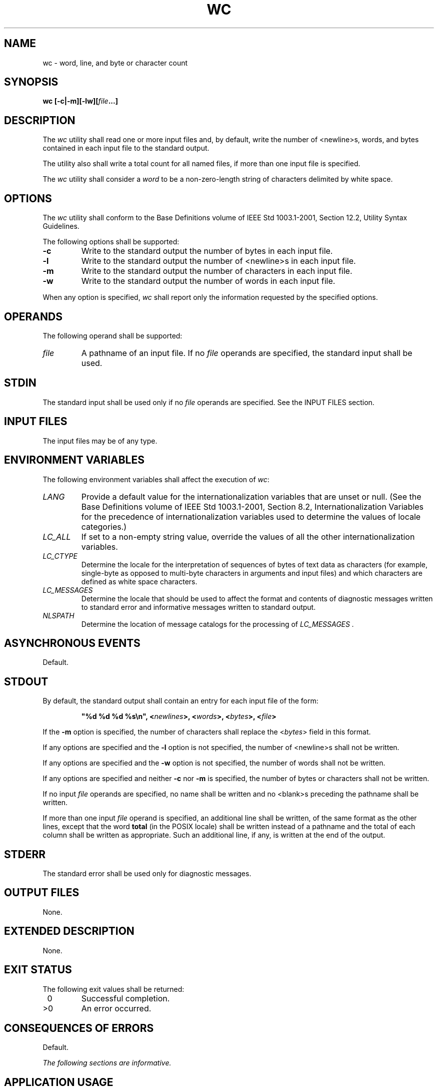 .\" Copyright (c) 2001-2003 The Open Group, All Rights Reserved 
.TH "WC" 1 2003 "IEEE/The Open Group" "POSIX Programmer's Manual"
.\" wc 
.SH NAME
wc \- word, line, and byte or character count
.SH SYNOPSIS
.LP
\fBwc\fP \fB[\fP\fB-c|-m\fP\fB][\fP\fB-lw\fP\fB][\fP\fIfile\fP\fB...\fP\fB]\fP
.SH DESCRIPTION
.LP
The \fIwc\fP utility shall read one or more input files and, by default,
write the number of <newline>s, words, and bytes
contained in each input file to the standard output.
.LP
The utility also shall write a total count for all named files, if
more than one input file is specified.
.LP
The \fIwc\fP utility shall consider a \fIword\fP to be a non-zero-length
string of characters delimited by white space.
.SH OPTIONS
.LP
The \fIwc\fP utility shall conform to the Base Definitions volume
of IEEE\ Std\ 1003.1-2001, Section 12.2, Utility Syntax Guidelines.
.LP
The following options shall be supported:
.TP 7
\fB-c\fP
Write to the standard output the number of bytes in each input file.
.TP 7
\fB-l\fP
Write to the standard output the number of <newline>s in each input
file.
.TP 7
\fB-m\fP
Write to the standard output the number of characters in each input
file.
.TP 7
\fB-w\fP
Write to the standard output the number of words in each input file.
.sp
.LP
When any option is specified, \fIwc\fP shall report only the information
requested by the specified options.
.SH OPERANDS
.LP
The following operand shall be supported:
.TP 7
\fIfile\fP
A pathname of an input file. If no \fIfile\fP operands are specified,
the standard input shall be used.
.sp
.SH STDIN
.LP
The standard input shall be used only if no \fIfile\fP operands are
specified. See the INPUT FILES section.
.SH INPUT FILES
.LP
The input files may be of any type.
.SH ENVIRONMENT VARIABLES
.LP
The following environment variables shall affect the execution of
\fIwc\fP:
.TP 7
\fILANG\fP
Provide a default value for the internationalization variables that
are unset or null. (See the Base Definitions volume of
IEEE\ Std\ 1003.1-2001, Section 8.2, Internationalization Variables
for
the precedence of internationalization variables used to determine
the values of locale categories.)
.TP 7
\fILC_ALL\fP
If set to a non-empty string value, override the values of all the
other internationalization variables.
.TP 7
\fILC_CTYPE\fP
Determine the locale for the interpretation of sequences of bytes
of text data as characters (for example, single-byte as
opposed to multi-byte characters in arguments and input files) and
which characters are defined as white space characters.
.TP 7
\fILC_MESSAGES\fP
Determine the locale that should be used to affect the format and
contents of diagnostic messages written to standard error and
informative messages written to standard output.
.TP 7
\fINLSPATH\fP
Determine the location of message catalogs for the processing of \fILC_MESSAGES
\&.\fP 
.sp
.SH ASYNCHRONOUS EVENTS
.LP
Default.
.SH STDOUT
.LP
By default, the standard output shall contain an entry for each input
file of the form:
.sp
.RS
.nf

\fB"%d %d %d %s\\n", <\fP\fInewlines\fP\fB>, <\fP\fIwords\fP\fB>, <\fP\fIbytes\fP\fB>, <\fP\fIfile\fP\fB>
\fP
.fi
.RE
.LP
If the \fB-m\fP option is specified, the number of characters shall
replace the <\fIbytes\fP> field in this format.
.LP
If any options are specified and the \fB-l\fP option is not specified,
the number of <newline>s shall not be written.
.LP
If any options are specified and the \fB-w\fP option is not specified,
the number of words shall not be written.
.LP
If any options are specified and neither \fB-c\fP nor \fB-m\fP is
specified, the number of bytes or characters shall not be
written.
.LP
If no input \fIfile\fP operands are specified, no name shall be written
and no <blank>s preceding the pathname shall be
written.
.LP
If more than one input \fIfile\fP operand is specified, an additional
line shall be written, of the same format as the other
lines, except that the word \fBtotal\fP (in the POSIX locale) shall
be written instead of a pathname and the total of each column
shall be written as appropriate. Such an additional line, if any,
is written at the end of the output.
.SH STDERR
.LP
The standard error shall be used only for diagnostic messages.
.SH OUTPUT FILES
.LP
None.
.SH EXTENDED DESCRIPTION
.LP
None.
.SH EXIT STATUS
.LP
The following exit values shall be returned:
.TP 7
\ 0
Successful completion.
.TP 7
>0
An error occurred.
.sp
.SH CONSEQUENCES OF ERRORS
.LP
Default.
.LP
\fIThe following sections are informative.\fP
.SH APPLICATION USAGE
.LP
The \fB-m\fP option is not a switch, but an option at the same level
as \fB-c\fP. Thus, to produce the full default output
with character counts instead of bytes, the command required is:
.sp
.RS
.nf

\fBwc -mlw
\fP
.fi
.RE
.SH EXAMPLES
.LP
None.
.SH RATIONALE
.LP
The output file format pseudo- \fIprintf\fP() string differs from
the System V version
of \fIwc\fP:
.sp
.RS
.nf

\fB"%7d%7d%7d %s\\n"
\fP
.fi
.RE
.LP
which produces possibly ambiguous and unparsable results for very
large files, as it assumes no number shall exceed six
digits.
.LP
Some historical implementations use only <space>, <tab>, and <newline>
as word separators. The equivalent of
the ISO\ C standard \fIisspace\fP() function is more appropriate.
.LP
The \fB-c\fP option stands for "character" count, even though it counts
bytes. This stems from the sometimes erroneous
historical view that bytes and characters are the same size. Due to
international requirements, the \fB-m\fP option (reminiscent
of "multi-byte") was added to obtain actual character counts.
.LP
Early proposals only specified the results when input files were text
files. The current specification more closely matches
historical practice. (Bytes, words, and <newline>s are counted separately
and the results are written when an end-of-file is
detected.)
.LP
Historical implementations of the \fIwc\fP utility only accepted one
argument to specify the options \fB-c\fP, \fB-l\fP, and
\fB-w\fP. Some of them also had multiple occurrences of an option
cause the corresponding count to be written multiple times and
had the order of specification of the options affect the order of
the fields on output, but did not document either of these.
Because common usage either specifies no options or only one option,
and because none of this was documented, the changes required
by this volume of IEEE\ Std\ 1003.1-2001 should not break many historical
applications (and do not break any historical
conforming applications).
.SH FUTURE DIRECTIONS
.LP
None.
.SH SEE ALSO
.LP
\fIcksum\fP
.SH COPYRIGHT
Portions of this text are reprinted and reproduced in electronic form
from IEEE Std 1003.1, 2003 Edition, Standard for Information Technology
-- Portable Operating System Interface (POSIX), The Open Group Base
Specifications Issue 6, Copyright (C) 2001-2003 by the Institute of
Electrical and Electronics Engineers, Inc and The Open Group. In the
event of any discrepancy between this version and the original IEEE and
The Open Group Standard, the original IEEE and The Open Group Standard
is the referee document. The original Standard can be obtained online at
http://www.opengroup.org/unix/online.html .
